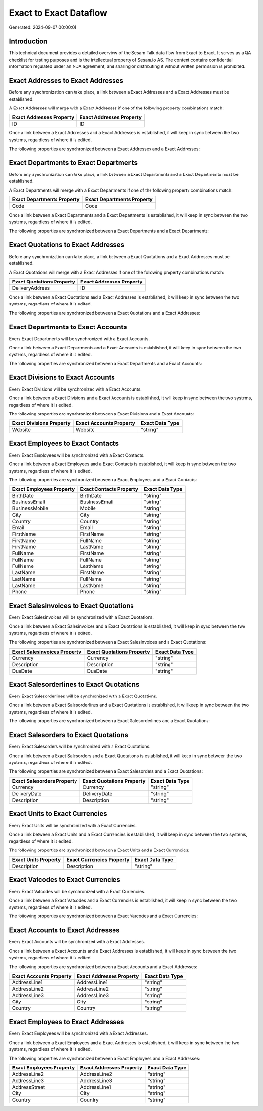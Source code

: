 =======================
Exact to Exact Dataflow
=======================

Generated: 2024-09-07 00:00:01

Introduction
------------

This technical document provides a detailed overview of the Sesam Talk data flow from Exact to Exact. It serves as a QA checklist for testing purposes and is the intellectual property of Sesam.io AS. The content contains confidential information regulated under an NDA agreement, and sharing or distributing it without written permission is prohibited.

Exact Addresses to Exact Addresses
----------------------------------
Before any synchronization can take place, a link between a Exact Addresses and a Exact Addresses must be established.

A Exact Addresses will merge with a Exact Addresses if one of the following property combinations match:

.. list-table::
   :header-rows: 1

   * - Exact Addresses Property
     - Exact Addresses Property
   * - ID
     - ID

Once a link between a Exact Addresses and a Exact Addresses is established, it will keep in sync between the two systems, regardless of where it is edited.

The following properties are synchronized between a Exact Addresses and a Exact Addresses:

.. list-table::
   :header-rows: 1

   * - Exact Addresses Property
     - Exact Addresses Property
     - Exact Data Type


Exact Departments to Exact Departments
--------------------------------------
Before any synchronization can take place, a link between a Exact Departments and a Exact Departments must be established.

A Exact Departments will merge with a Exact Departments if one of the following property combinations match:

.. list-table::
   :header-rows: 1

   * - Exact Departments Property
     - Exact Departments Property
   * - Code
     - Code

Once a link between a Exact Departments and a Exact Departments is established, it will keep in sync between the two systems, regardless of where it is edited.

The following properties are synchronized between a Exact Departments and a Exact Departments:

.. list-table::
   :header-rows: 1

   * - Exact Departments Property
     - Exact Departments Property
     - Exact Data Type


Exact Quotations to Exact Addresses
-----------------------------------
Before any synchronization can take place, a link between a Exact Quotations and a Exact Addresses must be established.

A Exact Quotations will merge with a Exact Addresses if one of the following property combinations match:

.. list-table::
   :header-rows: 1

   * - Exact Quotations Property
     - Exact Addresses Property
   * - DeliveryAddress
     - ID

Once a link between a Exact Quotations and a Exact Addresses is established, it will keep in sync between the two systems, regardless of where it is edited.

The following properties are synchronized between a Exact Quotations and a Exact Addresses:

.. list-table::
   :header-rows: 1

   * - Exact Quotations Property
     - Exact Addresses Property
     - Exact Data Type


Exact Departments to Exact Accounts
-----------------------------------
Every Exact Departments will be synchronized with a Exact Accounts.

Once a link between a Exact Departments and a Exact Accounts is established, it will keep in sync between the two systems, regardless of where it is edited.

The following properties are synchronized between a Exact Departments and a Exact Accounts:

.. list-table::
   :header-rows: 1

   * - Exact Departments Property
     - Exact Accounts Property
     - Exact Data Type


Exact Divisions to Exact Accounts
---------------------------------
Every Exact Divisions will be synchronized with a Exact Accounts.

Once a link between a Exact Divisions and a Exact Accounts is established, it will keep in sync between the two systems, regardless of where it is edited.

The following properties are synchronized between a Exact Divisions and a Exact Accounts:

.. list-table::
   :header-rows: 1

   * - Exact Divisions Property
     - Exact Accounts Property
     - Exact Data Type
   * - Website
     - Website
     - "string"


Exact Employees to Exact Contacts
---------------------------------
Every Exact Employees will be synchronized with a Exact Contacts.

Once a link between a Exact Employees and a Exact Contacts is established, it will keep in sync between the two systems, regardless of where it is edited.

The following properties are synchronized between a Exact Employees and a Exact Contacts:

.. list-table::
   :header-rows: 1

   * - Exact Employees Property
     - Exact Contacts Property
     - Exact Data Type
   * - BirthDate
     - BirthDate
     - "string"
   * - BusinessEmail
     - BusinessEmail
     - "string"
   * - BusinessMobile
     - Mobile
     - "string"
   * - City
     - City
     - "string"
   * - Country
     - Country
     - "string"
   * - Email
     - Email
     - "string"
   * - FirstName
     - FirstName
     - "string"
   * - FirstName
     - FullName
     - "string"
   * - FirstName
     - LastName
     - "string"
   * - FullName
     - FirstName
     - "string"
   * - FullName
     - FullName
     - "string"
   * - FullName
     - LastName
     - "string"
   * - LastName
     - FirstName
     - "string"
   * - LastName
     - FullName
     - "string"
   * - LastName
     - LastName
     - "string"
   * - Phone
     - Phone
     - "string"


Exact Salesinvoices to Exact Quotations
---------------------------------------
Every Exact Salesinvoices will be synchronized with a Exact Quotations.

Once a link between a Exact Salesinvoices and a Exact Quotations is established, it will keep in sync between the two systems, regardless of where it is edited.

The following properties are synchronized between a Exact Salesinvoices and a Exact Quotations:

.. list-table::
   :header-rows: 1

   * - Exact Salesinvoices Property
     - Exact Quotations Property
     - Exact Data Type
   * - Currency
     - Currency
     - "string"
   * - Description
     - Description
     - "string"
   * - DueDate
     - DueDate
     - "string"


Exact Salesorderlines to Exact Quotations
-----------------------------------------
Every Exact Salesorderlines will be synchronized with a Exact Quotations.

Once a link between a Exact Salesorderlines and a Exact Quotations is established, it will keep in sync between the two systems, regardless of where it is edited.

The following properties are synchronized between a Exact Salesorderlines and a Exact Quotations:

.. list-table::
   :header-rows: 1

   * - Exact Salesorderlines Property
     - Exact Quotations Property
     - Exact Data Type


Exact Salesorders to Exact Quotations
-------------------------------------
Every Exact Salesorders will be synchronized with a Exact Quotations.

Once a link between a Exact Salesorders and a Exact Quotations is established, it will keep in sync between the two systems, regardless of where it is edited.

The following properties are synchronized between a Exact Salesorders and a Exact Quotations:

.. list-table::
   :header-rows: 1

   * - Exact Salesorders Property
     - Exact Quotations Property
     - Exact Data Type
   * - Currency
     - Currency
     - "string"
   * - DeliveryDate
     - DeliveryDate
     - "string"
   * - Description
     - Description
     - "string"


Exact Units to Exact Currencies
-------------------------------
Every Exact Units will be synchronized with a Exact Currencies.

Once a link between a Exact Units and a Exact Currencies is established, it will keep in sync between the two systems, regardless of where it is edited.

The following properties are synchronized between a Exact Units and a Exact Currencies:

.. list-table::
   :header-rows: 1

   * - Exact Units Property
     - Exact Currencies Property
     - Exact Data Type
   * - Description
     - Description
     - "string"


Exact Vatcodes to Exact Currencies
----------------------------------
Every Exact Vatcodes will be synchronized with a Exact Currencies.

Once a link between a Exact Vatcodes and a Exact Currencies is established, it will keep in sync between the two systems, regardless of where it is edited.

The following properties are synchronized between a Exact Vatcodes and a Exact Currencies:

.. list-table::
   :header-rows: 1

   * - Exact Vatcodes Property
     - Exact Currencies Property
     - Exact Data Type


Exact Accounts to Exact Addresses
---------------------------------
Every Exact Accounts will be synchronized with a Exact Addresses.

Once a link between a Exact Accounts and a Exact Addresses is established, it will keep in sync between the two systems, regardless of where it is edited.

The following properties are synchronized between a Exact Accounts and a Exact Addresses:

.. list-table::
   :header-rows: 1

   * - Exact Accounts Property
     - Exact Addresses Property
     - Exact Data Type
   * - AddressLine1
     - AddressLine1
     - "string"
   * - AddressLine2
     - AddressLine2
     - "string"
   * - AddressLine3
     - AddressLine3
     - "string"
   * - City
     - City
     - "string"
   * - Country
     - Country
     - "string"


Exact Employees to Exact Addresses
----------------------------------
Every Exact Employees will be synchronized with a Exact Addresses.

Once a link between a Exact Employees and a Exact Addresses is established, it will keep in sync between the two systems, regardless of where it is edited.

The following properties are synchronized between a Exact Employees and a Exact Addresses:

.. list-table::
   :header-rows: 1

   * - Exact Employees Property
     - Exact Addresses Property
     - Exact Data Type
   * - AddressLine2
     - AddressLine2
     - "string"
   * - AddressLine3
     - AddressLine3
     - "string"
   * - AddressStreet
     - AddressLine1
     - "string"
   * - City
     - City
     - "string"
   * - Country
     - Country
     - "string"

